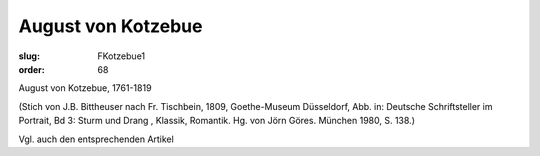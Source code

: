 August von Kotzebue
===================

:slug: FKotzebue1
:order: 68

August von Kotzebue, 1761-1819

.. class:: source

  (Stich von J.B. Bittheuser nach Fr. Tischbein, 1809, Goethe-Museum Düsseldorf, Abb. in: Deutsche Schriftsteller im Portrait, Bd 3: Sturm und Drang , Klassik, Romantik. Hg. von Jörn Göres. München 1980, S. 138.)

Vgl. auch den entsprechenden Artikel

